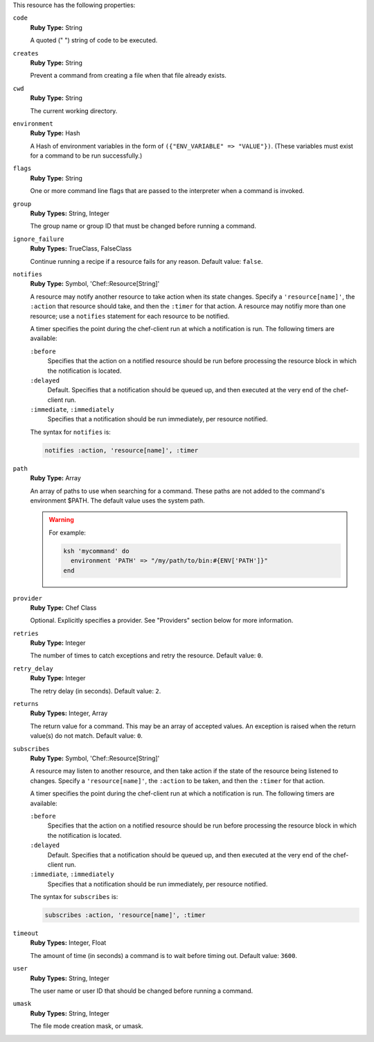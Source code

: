 
.. tag resource_script_ksh_attributes

This resource has the following properties:
   
``code``
   **Ruby Type:** String

   A quoted (" ") string of code to be executed.
   
``creates``
   **Ruby Type:** String

   Prevent a command from creating a file when that file already exists.
   
``cwd``
   **Ruby Type:** String

   The current working directory.
   
``environment``
   **Ruby Type:** Hash

   A Hash of environment variables in the form of ``({"ENV_VARIABLE" => "VALUE"})``. (These variables must exist for a command to be run successfully.)
   
``flags``
   **Ruby Type:** String

   One or more command line flags that are passed to the interpreter when a command is invoked.
   
``group``
   **Ruby Types:** String, Integer

   The group name or group ID that must be changed before running a command.
   
``ignore_failure``
   **Ruby Types:** TrueClass, FalseClass

   Continue running a recipe if a resource fails for any reason. Default value: ``false``.
   
``notifies``
   **Ruby Type:** Symbol, 'Chef::Resource[String]'

   .. tag resources_common_notification_notifies
   
   A resource may notify another resource to take action when its state changes. Specify a ``'resource[name]'``, the ``:action`` that resource should take, and then the ``:timer`` for that action. A resource may notifiy more than one resource; use a ``notifies`` statement for each resource to be notified.
   
   .. end_tag
   

   .. tag resources_common_notification_timers
   
   A timer specifies the point during the chef-client run at which a notification is run. The following timers are available:
   
   ``:before``
      Specifies that the action on a notified resource should be run before processing the resource block in which the notification is located. 
   
   ``:delayed``
      Default. Specifies that a notification should be queued up, and then executed at the very end of the chef-client run.
   
   ``:immediate``, ``:immediately``
      Specifies that a notification should be run immediately, per resource notified.
   
   .. end_tag
   

   .. tag resources_common_notification_notifies_syntax
   
   The syntax for ``notifies`` is:
   
   .. code-block:: ruby
   
      notifies :action, 'resource[name]', :timer
   
   .. end_tag
   
   
``path``
   **Ruby Type:** Array

   An array of paths to use when searching for a command. These paths are not added to the command's environment $PATH. The default value uses the system path.

   .. warning:: .. tag resources_common_resource_execute_attribute_path
                
                The ``path`` property is not implemented by any provider in any version of the chef-client. Starting with chef-client 12, using the ``path`` property will return a warning. Starting with chef-client 13, the ``path`` property is deprecated and using it will return an exception. Cookbooks that currently use the ``path`` property should be updated to use the ``environment`` property instead.
                
                .. end_tag
                

      For example:

      .. code-block:: ruby

         ksh 'mycommand' do
           environment 'PATH' => "/my/path/to/bin:#{ENV['PATH']}"
         end


``provider``
   **Ruby Type:** Chef Class

   Optional. Explicitly specifies a provider. See "Providers" section below for more information.
   
``retries``
   **Ruby Type:** Integer

   The number of times to catch exceptions and retry the resource. Default value: ``0``.
   
``retry_delay``
   **Ruby Type:** Integer

   The retry delay (in seconds). Default value: ``2``.
   
``returns``
   **Ruby Types:** Integer, Array

   The return value for a command. This may be an array of accepted values. An exception is raised when the return value(s) do not match. Default value: ``0``.
   
``subscribes``
   **Ruby Type:** Symbol, 'Chef::Resource[String]'

   .. tag resources_common_notification_subscribes
   
   A resource may listen to another resource, and then take action if the state of the resource being listened to changes. Specify a ``'resource[name]'``, the ``:action`` to be taken, and then the ``:timer`` for that action.
   
   .. end_tag
   

   .. tag resources_common_notification_timers
   
   A timer specifies the point during the chef-client run at which a notification is run. The following timers are available:
   
   ``:before``
      Specifies that the action on a notified resource should be run before processing the resource block in which the notification is located. 
   
   ``:delayed``
      Default. Specifies that a notification should be queued up, and then executed at the very end of the chef-client run.
   
   ``:immediate``, ``:immediately``
      Specifies that a notification should be run immediately, per resource notified.
   
   .. end_tag
   

   .. tag resources_common_notification_subscribes_syntax
   
   The syntax for ``subscribes`` is:
   
   .. code-block:: ruby
   
      subscribes :action, 'resource[name]', :timer
   
   .. end_tag
   
   
``timeout``
   **Ruby Types:** Integer, Float

   The amount of time (in seconds) a command is to wait before timing out. Default value: ``3600``.
   
``user``
   **Ruby Types:** String, Integer

   The user name or user ID that should be changed before running a command.
   
``umask``
   **Ruby Types:** String, Integer

   The file mode creation mask, or umask.

.. end_tag

